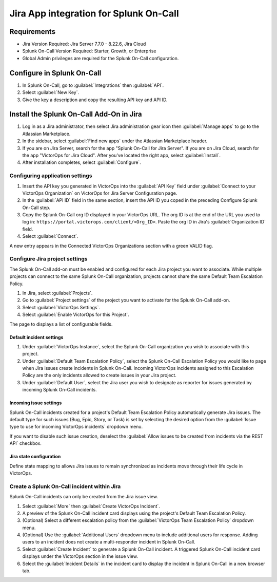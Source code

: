 Jira App integration for Splunk On-Call
**********************************************************

Requirements
================

* Jira Version Required: Jira Server 7.7.0 - 8.22.6, Jira Cloud
* Splunk On-Call Version Required: Starter, Growth, or Enterprise
* Global Admin privileges are required for the Splunk On-Call configuration.

Configure in Splunk On-Call
=====================================

#. In Splunk On-Call, go to :guilabel:`Integrations` then :guilabel:`API`.
#. Select :guilabel:`New Key`. 
#. Give the key a description and copy the resulting API key and API ID.

Install the Splunk On-Call Add-On in Jira
==========================================

#. Log in as a Jira administrator, then select Jira administration gear icon then :guilabel:`Manage apps` to go to the Atlassian Marketplace.
#. In the sidebar, select :guilabel:`Find new apps` under the Atlassian Marketplace header.
#. If you are on Jira Server, search for the app "Splunk On-Call for Jira Server". If you are on Jira Cloud, search for the app "VictorOps for Jira Cloud". After you've located the right app, select :guilabel:`Install`.
#. After installation completes, select :guilabel:`Configure`.

Configuring application settings
--------------------------------

#. Insert the API key you generated in VictorOps into the :guilabel:`API Key` field under :guilabel:`Connect to your VictorOps Organization` on VictorOps for Jira Server Configuration page.
#. In the :guilabel:`API ID` field in the same section, insert the API ID you coped in the preceding Configure Splunk On-Call step.
#. Copy the Splunk On-Call org ID displayed in your VictorOps URL. The org ID is at the end of the URL you used to log in: ``https://portal.victorops.com/client/<Org_ID>``. Paste the org ID in Jira's :guilabel:`Organization ID` field.
#. Select :guilabel:`Connect`.

A new entry appears in the Connected VictorOps Organizations section with a green VALID flag.

.. image:: /_images/spoc/1jira.png

Configure Jira project settings
-------------------------------------

The Splunk On-Call add-on must be enabled and configured for each Jira project you want to associate. While multiple projects can
connect to the same Splunk On-Call organization, projects cannot share the same Default Team Escalation Policy.

#. In Jira, select :guilabel:`Projects`.
#. Go to :guilabel:`Project settings` of the project you want to activate for the Splunk On-Call add-on.
#. Select :guilabel:`VictorOps Settings`.
#. Select :guilabel:`Enable VictorOps for this Project`.

The page to displays a list of configurable fields.

Default incident settings
~~~~~~~~~~~~~~~~~~~~~~~~~

#. Under :guilabel:`VictorOps Instance`, select the Splunk On-Call organization you wish to associate with this project.
#. Under :guilabel:`Default Team Escalation Policy`, select the Splunk On-Call Escalation Policy you would like to page when Jira issues create incidents in Splunk On-Call. Incoming VictorOps incidents assigned to this Escalation Policy are the only incidents allowed to create issues in your Jira project.
#. Under :guilabel:`Default User`, select the Jira user you wish to designate as reporter for issues generated by incoming Splunk On-Call incidents.

Incoming issue settings
~~~~~~~~~~~~~~~~~~~~~~~

Splunk On-Call incidents created for a project's Default Team Escalation Policy automatically generate Jira issues. The default type for such issues (Bug, Epic, Story, or Task) is set by selecting the desired option from the :guilabel:`Issue type to use for incoming VictorOps incidents` dropdown menu.

If you want to disable such issue creation, deselect the :guilabel:`Allow issues to be created from incidents via the REST API` checkbox.

.. image:: /_images/spoc/2jira.png
   :width: 50%

Jira state configuration
~~~~~~~~~~~~~~~~~~~~~~~~

Define state mapping to allows Jira issues to remain synchronized as incidents move through their life cycle in VictorOps.

.. image:: /_images/spoc/3jira.png
   :alt: 
   :width: 50%

Create a Splunk On-Call incident within Jira
--------------------------------------------------

Splunk On-Call incidents can only be created from the Jira issue view.

#. Select :guilabel:`More` then :guilabel:`Create VictorOps Incident`. 
#. A preview of the Splunk On-Call incident card displays using the project's Default Team Escalation Policy. 
#. (Optional) Select a different escalation policy from the :guilabel:`VictorOps Team Escalation Policy` dropdown menu. 
#. (Optional) Use the :guilabel:`Additional Users` dropdown menu to include additional users for response. Adding users to an incident does not create a multi-responder incident in Splunk On-Call.
#. Select :guilabel:`Create Incident` to generate a Splunk On-Call incident. A triggered Splunk On-Call incident card displays under the VictorOps section in the issue view.
#. Select the :guilabel:`Incident Details` in the incident card to display the incident in Splunk On-Call in a new browser tab.

.. image:: /_images/spoc/4jira.png
   :alt: 